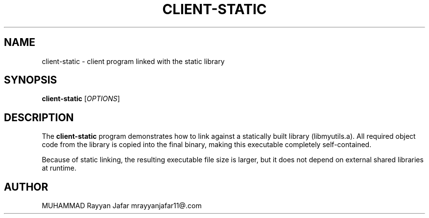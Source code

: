 .TH CLIENT-STATIC 1 "September 2025" "Version 0.2.1" "User Commands"
.SH NAME
client-static \- client program linked with the static library
.SH SYNOPSIS
.B client-static
[\fIOPTIONS\fR]
.SH DESCRIPTION
The
.B client-static
program demonstrates how to link against a statically built library
(libmyutils.a).  
All required object code from the library is copied into the final binary, making
this executable completely self-contained.
.PP
Because of static linking, the resulting executable file size is larger, but it
does not depend on external shared libraries at runtime.
.SH AUTHOR
MUHAMMAD Rayyan Jafar mrayyanjafar11@.com
